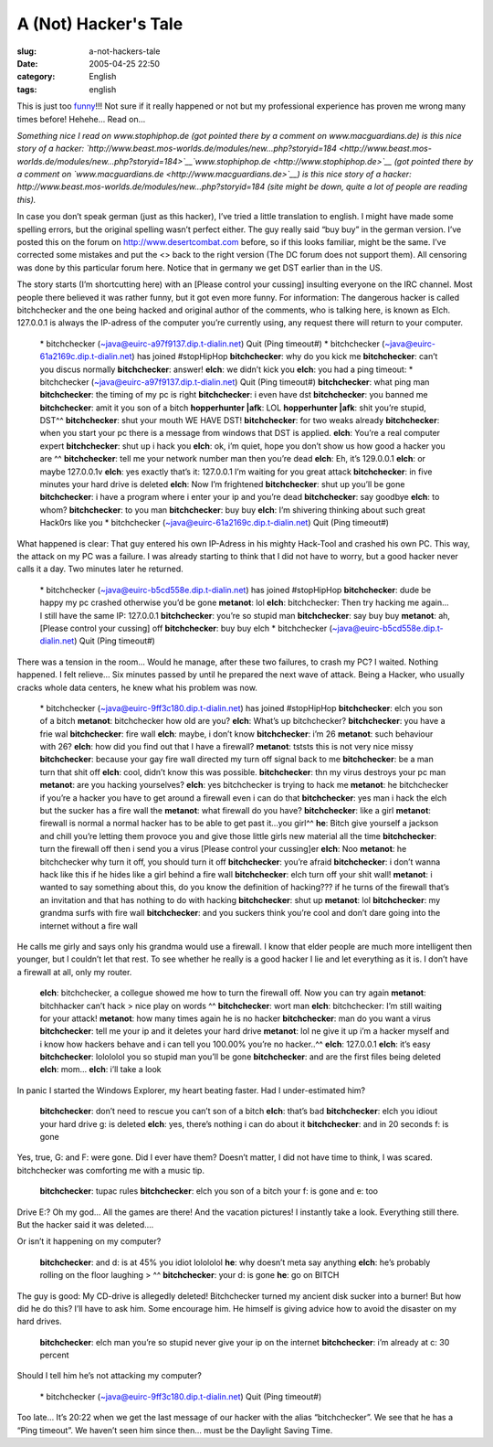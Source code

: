 A (Not) Hacker's Tale
#####################
:slug: a-not-hackers-tale
:date: 2005-04-25 22:50
:category: English
:tags: english

This is just too
`funny <http://www.jellyslab.com/~bteo/hacker.htm>`__!!! Not sure if it
really happened or not but my professional experience has proven me
wrong many times before! Hehehe… Read on…

*Something nice I read on www.stophiphop.de (got pointed there by a
comment on www.macguardians.de) is this nice story of a hacker:
`http://www.beast.mos-worlds.de/modules/new…php?storyid=184 <http://www.beast.mos-worlds.de/modules/new...php?storyid=184>`__\ `www.stophiphop.de <http://www.stophiphop.de>`__
(got pointed there by a comment on
`www.macguardians.de <http://www.macguardians.de>`__) is this nice story
of a hacker: http://www.beast.mos-worlds.de/modules/new…php?storyid=184
(site might be down, quite a lot of people are reading this).*

In case you don’t speak german (just as this hacker), I’ve tried a
little translation to english. I might have made some spelling errors,
but the original spelling wasn’t perfect either. The guy really said
“buy buy” in the german version. I’ve posted this on the forum on
`http://www.desertcombat.com <http://www.desertcombat.com>`__ before, so
if this looks familiar, might be the same. I’ve corrected some mistakes
and put the <> back to the right version (The DC forum does not support
them). All censoring was done by this particular forum here. Notice that
in germany we get DST earlier than in the US.

The story starts (I’m shortcutting here) with an [Please control your
cussing] insulting everyone on the IRC channel. Most people there
believed it was rather funny, but it got even more funny. For
information: The dangerous hacker is called bitchchecker and the one
being hacked and original author of the comments, who is talking here,
is known as Elch. 127.0.0.1 is always the IP-adress of the computer
you’re currently using, any request there will return to your computer.

    \* bitchchecker (~java@euirc-a97f9137.dip.t-dialin.net) Quit (Ping timeout#)
    \* bitchchecker (~java@euirc-61a2169c.dip.t-dialin.net) has joined #stopHipHop
    **bitchchecker**: why do you kick me
    **bitchchecker**: can’t you discus normally
    **bitchchecker**: answer!
    **elch**: we didn’t kick you
    **elch**: you had a ping timeout: \* bitchchecker (~java@euirc-a97f9137.dip.t-dialin.net) Quit (Ping timeout#)
    **bitchchecker**: what ping man
    **bitchchecker**: the timing of my pc is right
    **bitchchecker**: i even have dst
    **bitchchecker**: you banned me
    **bitchchecker**: amit it you son of a bitch
    **hopperhunter \|afk**: LOL
    **hopperhunter \|afk**: shit you’re stupid, DST^^
    **bitchchecker**: shut your mouth WE HAVE DST!
    **bitchchecker**: for two weaks already
    **bitchchecker**: when you start your pc there is a message from windows that DST is applied.
    **elch**: You’re a real computer expert
    **bitchchecker**: shut up i hack you
    **elch**: ok, i’m quiet, hope you don’t show us how good a hacker you are ^^
    **bitchchecker**: tell me your network number man then you’re dead
    **elch**: Eh, it’s 129.0.0.1
    **elch**: or maybe 127.0.0.1v **elch**: yes exactly that’s it: 127.0.0.1 I’m waiting for you great attack
    **bitchchecker**: in five minutes your hard drive is deleted
    **elch**: Now I’m frightened
    **bitchchecker**: shut up you’ll be gone
    **bitchchecker**: i have a program where i enter your ip and you’re dead
    **bitchchecker**: say goodbye
    **elch**: to whom?
    **bitchchecker**: to you man
    **bitchchecker**: buy buy
    **elch**: I’m shivering thinking about such great Hack0rs like you
    \* bitchchecker (~java@euirc-61a2169c.dip.t-dialin.net) Quit (Ping timeout#)

What happened is clear: That guy entered his own IP-Adress in his mighty
Hack-Tool and crashed his own PC. This way, the attack on my PC was a
failure. I was already starting to think that I did not have to worry,
but a good hacker never calls it a day. Two minutes later he returned.

    \* bitchchecker (~java@euirc-b5cd558e.dip.t-dialin.net) has joined #stopHipHop
    **bitchchecker**: dude be happy my pc crashed otherwise you’d be gone
    **metanot**: lol
    **elch**: bitchchecker: Then try hacking me again… I still have the same IP: 127.0.0.1
    **bitchchecker**: you’re so stupid man
    **bitchchecker**: say buy buy
    **metanot**: ah, [Please control your cussing] off
    **bitchchecker**: buy buy elch
    \* bitchchecker (~java@euirc-b5cd558e.dip.t-dialin.net) Quit (Ping timeout#)

There was a tension in the room… Would he manage, after these two
failures, to crash my PC? I waited. Nothing happened. I felt relieve…
Six minutes passed by until he prepared the next wave of attack. Being a
Hacker, who usually cracks whole data centers, he knew what his problem
was now.

    \* bitchchecker (~java@euirc-9ff3c180.dip.t-dialin.net) has joined
    #stopHipHop
    **bitchchecker**: elch you son of a bitch
    **metanot**: bitchchecker how old are you?
    **elch**: What’s up bitchchecker?
    **bitchchecker**: you have a frie wal
    **bitchchecker**: fire wall
    **elch**: maybe, i don’t know
    **bitchchecker**: i’m 26
    **metanot**: such behaviour with 26?
    **elch**: how did you find out that I have a firewall?
    **metanot**: tststs this is not very nice missy
    **bitchchecker**: because your gay fire wall directed my turn off
    signal back to me
    **bitchchecker**: be a man turn that shit off
    **elch**: cool, didn’t know this was possible.
    **bitchchecker**: thn my virus destroys your pc man
    **metanot**: are you hacking yourselves?
    **elch**: yes bitchchecker is trying to hack me
    **metanot**: he bitchchecker if you’re a hacker you have to get
    around a firewall even i can do that
    **bitchchecker**: yes man i hack the elch but the sucker has a fire
    wall the
    **metanot**: what firewall do you have?
    **bitchchecker**: like a girl
    **metanot**: firewall is normal a normal hacker has to be able to
    get past it…you girl^^
    **he**: Bitch give yourself a jackson and chill you’re letting them
    provoce you and give those little girls new material all the time
    **bitchchecker**: turn the firewall off then i send you a virus
    [Please control your cussing]er
    **elch**: Noo
    **metanot**: he bitchchecker why turn it off, you should turn it off
    **bitchchecker**: you’re afraid
    **bitchchecker**: i don’t wanna hack like this if he hides like a
    girl behind a fire wall
    **bitchchecker**: elch turn off your shit wall!
    **metanot**: i wanted to say something about this, do you know the
    definition of hacking??? if he turns of the firewall that’s an
    invitation and that has nothing to do with hacking
    **bitchchecker**: shut up
    **metanot**: lol
    **bitchchecker**: my grandma surfs with fire wall
    **bitchchecker**: and you suckers think you’re cool and don’t dare
    going into the internet without a fire wall

He calls me girly and says only his grandma would use a firewall. I know
that elder people are much more intelligent then younger, but I couldn’t
let that rest. To see whether he really is a good hacker I lie and let
everything as it is. I don’t have a firewall at all, only my router.

    **elch**: bitchchecker, a collegue showed me how to turn the
    firewall off. Now you can try again
    **metanot**: bitchhacker can’t hack
    > nice play on words ^^
    **bitchchecker**: wort man
    **elch**: bitchchecker: I’m still waiting for your attack!
    **metanot**: how many times again he is no hacker
    **bitchchecker**: man do you want a virus
    **bitchchecker**: tell me your ip and it deletes your hard drive
    **metanot**: lol ne give it up i’m a hacker myself and i know how
    hackers behave and i can tell you 100.00% you’re no hacker..^^
    **elch**: 127.0.0.1
    **elch**: it’s easy
    **bitchchecker**: lolololol you so stupid man you’ll be gone
    **bitchchecker**: and are the first files being deleted
    **elch**: mom…
    **elch**: i’ll take a look

In panic I started the Windows Explorer, my heart beating faster. Had I
under-estimated him?

    **bitchchecker**: don’t need to rescue you can’t son of a bitch
    **elch**: that’s bad
    **bitchchecker**: elch you idiout your hard drive g: is deleted
    **elch**: yes, there’s nothing i can do about it
    **bitchchecker**: and in 20 seconds f: is gone

Yes, true, G: and F: were gone. Did I ever have them? Doesn’t matter, I
did not have time to think, I was scared. bitchchecker was comforting me
with a music tip.

    **bitchchecker**: tupac rules
    **bitchchecker**: elch you son of a bitch your f: is gone and e: too

Drive E:? Oh my god… All the games are there! And the vacation pictures!
I instantly take a look. Everything still there. But the hacker said it
was deleted….

Or isn’t it happening on my computer?

    **bitchchecker**: and d: is at 45% you idiot lolololol
    **he**: why doesn’t meta say anything
    **elch**: he’s probably rolling on the floor laughing
    > ^^
    **bitchchecker**: your d: is gone
    **he**: go on BITCH

The guy is good: My CD-drive is allegedly deleted! Bitchchecker turned
my ancient disk sucker into a burner! But how did he do this? I’ll have
to ask him. Some encourage him. He himself is giving advice how to avoid
the disaster on my hard drives.

    **bitchchecker**: elch man you’re so stupid never give your ip on
    the internet
    **bitchchecker**: i’m already at c: 30 percent

Should I tell him he’s not attacking my computer?

    \* bitchchecker (~java@euirc-9ff3c180.dip.t-dialin.net) Quit (Ping
    timeout#)

Too late… It’s 20:22 when we get the last message of our hacker with the
alias “bitchchecker”. We see that he has a “Ping timeout”. We haven’t
seen him since then… must be the Daylight Saving Time.
